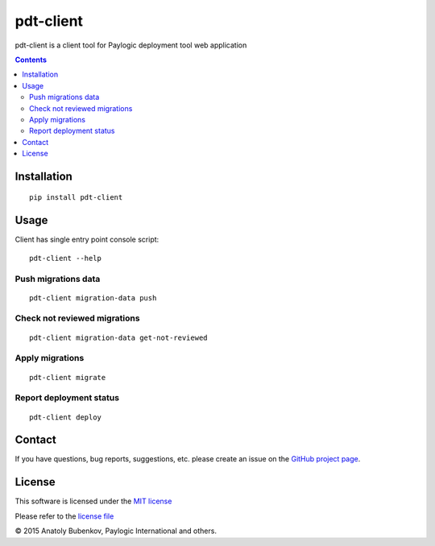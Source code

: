 pdt-client
==========

.. image:: https://api.travis-ci.org/paylogic/pdt-client.png
   :target: https://travis-ci.org/paylogic/pdt-client

.. image:: https://pypip.in/v/pdt-client/badge.png
   :target: https://crate.io/packages/pdt-client/

.. image:: https://coveralls.io/repos/paylogic/pdt-client/badge.svg?branch=master
    :target: https://coveralls.io/r/paylogic/pdt-client?branch=master

.. image:: https://readthedocs.org/projects/pdt-client/badge/?version=latest
    :alt: Documentation Status
    :scale: 100%
    :target: https://readthedocs.org/projects/pdt-client/

pdt-client is a client tool for Paylogic deployment tool web application

.. contents::

Installation
------------

::

    pip install pdt-client

Usage
-----

Client has single entry point console script:

::

    pdt-client --help

Push migrations data
^^^^^^^^^^^^^^^^^^^^

::

    pdt-client migration-data push

Check not reviewed migrations
^^^^^^^^^^^^^^^^^^^^^^^^^^^^^

::

    pdt-client migration-data get-not-reviewed

Apply migrations
^^^^^^^^^^^^^^^^

::

    pdt-client migrate


Report deployment status
^^^^^^^^^^^^^^^^^^^^^^^^

::

    pdt-client deploy


Contact
-------

If you have questions, bug reports, suggestions, etc. please create an issue on
the `GitHub project page <http://github.com/paylogic/pdt-client>`_.

License
-------

This software is licensed under the `MIT license <http://en.wikipedia.org/wiki/MIT_License>`_

Please refer to the `license file <https://github.com/paylogic/pdt-client/blob/master/LICENSE.txt>`_

© 2015 Anatoly Bubenkov, Paylogic International and others.

